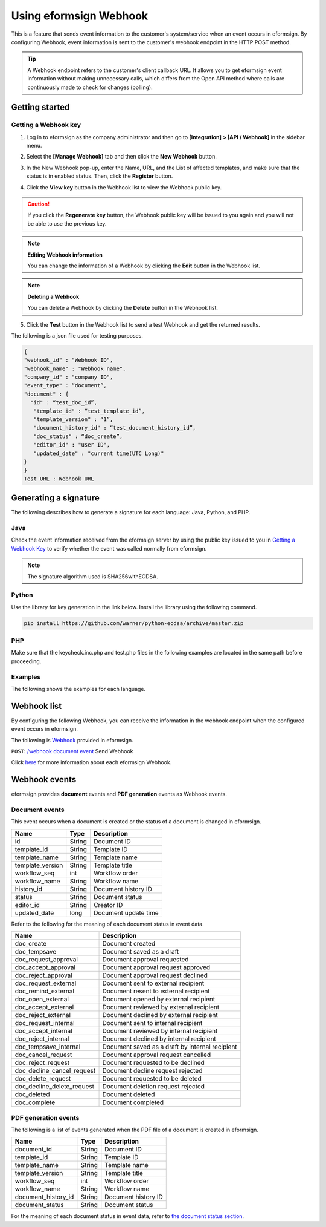 ----------------------------
  Using eformsign Webhook
----------------------------

This is a feature that sends event information to the customer's system/service when an event occurs in eformsign. By configuring Webhook, event information is sent to the customer's webhook endpoint in the HTTP POST method.

.. tip:: 

    A Webhook endpoint refers to the customer's client callback URL. It allows you to get eformsign event information without making unnecessary calls, which differs from the Open API method where calls are continuously made to check for changes (polling).


Getting started
====================


.. _webhook:

Getting a Webhook key
-------------------------------

1. Log in to eformsign as the company administrator and then go to **[Integration] > [API / Webhook]** in the sidebar menu.

.. image:: resources/apikey1.PNG
    :width: 700
    :alt: Integration > API/Webhook menu


2. Select the **[Manage Webhook]** tab and then click the **New Webhook** button.

.. image:: resources/webhook2.PNG
    :width: 700
    :alt: New Webhook button


3. In the New Webhook pop-up, enter the Name, URL, and the List of affected templates, and make sure that the status is in enabled status. Then, click the **Register** button.

.. image:: resources/webhook3.PNG
    :width: 700
    :alt: New Webhook pop-up

4. Click the **View key** button in the Webhook list to view the Webhook public key.

.. image:: resources/webhook4.PNG
    :width: 700
    :alt: Webhook View key button

.. image:: resources/webhook5.PNG
    :width: 700
    :alt: View key



.. caution:: 

   If you click the **Regenerate key** button, the Webhook public key will be issued to you again and you will not be able to use the previous key.

.. note:: **Editing Webhook information**

     You can change the information of a Webhook by clicking the **Edit** button in the Webhook list.


.. note:: **Deleting a Webhook**

    You can delete a Webhook by clicking the **Delete** button in the Webhook list.   



5. Click the **Test** button in the Webhook list to send a test Webhook and get the returned results.

.. image:: resources/webhook6.PNG
    :width: 700
    :alt: Webhook Test 

The following is a json file used for testing purposes.

.. code:: json

	{
	"webhook_id" : "Webhook ID",
	"webhook_name" : "Webhook name",
	"company_id" : "company ID",
	"event_type" : “document”,
	"document" : {
	  "id" : “test_doc_id”,
	   "template_id" : “test_template_id”,
	   "template_version" : “1”,
	   "document_history_id" : “test_document_history_id”,
	   "doc_status" : “doc_create”,
	   "editor_id" : "user ID",
	   "updated_date" : "current time(UTC Long)"
	}
	}
	Test URL : Webhook URL




Generating a signature
==========================


The following describes how to generate a signature for each language: Java, Python, and PHP.

Java
-------

Check the event information received from the eformsign server by using the public key issued to you in `Getting a Webhook Key <#webhook>`__\  to verify whether the event was called normally from eformsign.


.. note:: 

  The signature algorithm used is SHA256withECDSA.


Python
-------

Use the library for key generation in the link below. Install the library using the following command.

.. code:: python

   pip install https://github.com/warner/python-ecdsa/archive/master.zip


PHP
-------

Make sure that the keycheck.inc.php and test.php files in the following examples are located in the same path before proceeding.


Examples
---------------------


The following shows the examples for each language.

.. code-tabs::

    .. code-tab:: java
        :title: Java

        import java.io.*;
		import java.math.BigInteger;
		import java.security.*;
		import java.security.spec.X509EncodedKeySpec;
		 
		....
		/**
		 *  Reads the header and body in the request.
		 *
		 */
		 
		 
		//1. get eformsign signature
		//eformsignSignature is contained in the request header.
		String eformsignSignature = request.getHeader("eformsign_signature");
		 
		 
		//2. get request body data
		// Converts the data in the body to string to verify the eformsign signature.
		String eformsignEventBody = null;
		StringBuilder stringBuilder = new StringBuilder();
		BufferedReader bufferedReader = null;
		 
		try {
		    InputStream inputStream = request.getInputStream();
		    if (inputStream != null) {
		        bufferedReader = new BufferedReader(new InputStreamReader(inputStream));
		        char[] charBuffer = new char[128];
		        int bytesRead = -1;
		        while ((bytesRead = bufferedReader.read(charBuffer)) > 0) {
		            stringBuilder.append(charBuffer, 0, bytesRead);
		        }
		    }
		 } catch (IOException ex) {
		    throw ex;
		 } finally {
		    if (bufferedReader != null) {
		        try {
		            bufferedReader.close();
		        } catch (IOException ex) {
		            throw ex;
		        }
		    }
		 }
		eformsignEventBody = stringBuilder.toString();
		 
		 
		 
		 
		//3. publicKey configuration
		String publicKeyHex = "the issued Public Key(String)";
		KeyFactory publicKeyFact = KeyFactory.getInstance("EC");
		X509EncodedKeySpec x509KeySpec = new X509EncodedKeySpec(new BigInteger(publicKeyHex,16).toByteArray());
		PublicKey publicKey = publicKeyFact.generatePublic(x509KeySpec);
		 
		//4. verify
		Signature signature = Signature.getInstance("SHA256withECDSA");
		signature.initVerify(publicKey);
		signature.update(eformsignEventBody.getBytes("UTF-8"));
		if(signature.verify(new BigInteger(eformsignSignature,16).toByteArray())){
		    //verify success
		    System.out.println("verify success");
		    /*
		     *Events are handled here.
		     */
		}else{
		    //verify fail
		    System.out.println("verify fail");
		}


    .. code-tab:: python
        :title: Python 3.9.6

        import hashlib
			import binascii
		 
    		from ecdsa import VerifyingKey, BadSignatureError
    		from ecdsa.util import sigencode_der, sigdecode_der
    		from flask import request
		 
		 
		...
		# Reads the header and boy in the request.
		# 1. get eformsign signature
		# eformsignSignature is contained in the request header.
            eformsign_signature_str= request.headers['eformsign_signature']
            eformsign_signature = binascii.unhexlify(eformsign_signature_str)
		 
		 
		# 2. get request body data
		# Converts the data in the body to string to verify the eformsign signature.
		data = request.data
		 
		 
		# 3. publicKey configuration
		publicKeyHex = "the issued public key"
		publickey = VerifyingKey.from_der(binascii.unhexlify(publicKeyHex))
		 
		 
		# 4. verify
		try:
		    if publickey.verify(eformsignSignature, data, hashfunc=hashlib.sha256, sigdecode=sigdecode_der):
		        print("verify success")
		        # Events are handled here.
		except BadSignatureError:
		    print("verify fail")

    .. code-tab:: php
        :title: PHP - keycheck.inc.php

        <?php
        namespace eformsignECDSA;
          
        class PublicKey
        {
          
            function __construct($str)
            {
                $pem_data = base64_encode(hex2bin($str));
                $offset = 0;
                $pem = "-----BEGIN PUBLIC KEY-----\n";
                while ($offset < strlen($pem_data)) {
                    $pem = $pem . substr($pem_data, $offset, 64) . "\n";
                    $offset = $offset + 64;
                }
                $pem = $pem . "-----END PUBLIC KEY-----\n";
                $this->openSslPublicKey = openssl_get_publickey($pem);
            }
        }
         
        function Verify($message, $signature, $publicKey)
        {
            return openssl_verify($message, $signature, $publicKey->openSslPublicKey, OPENSSL_ALGO_SHA256);
        }
        ?>

    .. code-tab:: php
        :title: PHP - test.php

        <?php
        require_once __DIR__ . '/keycheck.inc.php';
        use eformsignECDSA\PublicKey;
         
        define('PUBLIC_KEY', 'input the issued public key.');
        ...
        /*
         *  Reads the header and body in the request.
         *
         */
         
         
        //1. get eformsign signature
        //eformsignSignature is contained in the request header.
        $eformsignSignature = $_SERVER['HTTP_eformsign_signature'];
         
         
        //2. get request body data
        // Reads the data in the body to verify the eformsign signature.
        $eformsignEventBody = json_decode(file_get_contents('php://input'), true);
         
         
        //3. publicKey configuration
        $publicKey = new PublicKey(PUBLIC_KEY);
         
         
        //4. verify
        $ret = - 1;
        $ret = eformsignECDSA\Verify(MESSAGE, $eformsignSignature, $publicKey);
          
        if ($ret == 1) {
            print 'verify success' . PHP_EOL;
            /*
             * Events are handled here.
             */
        } else {
            print 'verify fail' . PHP_EOL;
        }
         ...
          
        ?>


Webhook list
====================

By configuring the following Webhook, you can receive the information in the webhook endpoint when the configured event occurs in eformsign. 

The following is `Webhook <https://app.swaggerhub.com/apis/eformsign_api.en/eformsign_API_2.0/Webhook>`_\  provided in eformsign.


``POST``: `/webhook document event <https://app.swaggerhub.com/apis/eformsign_api.en/eformsign_API_2.0/Webhook#/default/post-webhook-document-event>`_\  Send Webhook




Click 
`here <https://app.swaggerhub.com/apis/eformsign_api.en/eformsign_API_2.0/Webhook>`__\  for more information about each eformsign Webhook.



Webhook events
=================

eformsign provides **document** events and **PDF generation** events as Webhook events.


Document events
------------------

This event occurs when a document is created or the status of a document is changed in eformsign.


.. table:: 

   ================ ====== ================
   Name             Type   Description
   ================ ====== ================
   id               String Document ID
   template_id      String Template ID
   template_name    String Template name
   template_version String Template title
   workflow_seq     int    Workflow order
   workflow_name    String Workflow name
   history_id       String Document history ID
   status           String Document status
   editor_id        String Creator ID
   updated_date     long   Document update time
   ================ ====== ================


Refer to the following for the meaning of each document status in event data.

.. _status: 

.. table:: 

   ========================== ==================
   Name                       Description
   ========================== ==================
   doc_create                 Document created
   doc_tempsave               Document saved as a draft
   doc_request_approval       Document approval requested
   doc_accept_approval        Document approval request approved
   doc_reject_approval        Document approval request declined
   doc_request_external       Document sent to external recipient
   doc_remind_external        Document resent to external recipient
   doc_open_external          Document opened by external recipient
   doc_accept_external        Document reviewed by external recipient
   doc_reject_external        Document declined by external recipient
   doc_request_internal       Document sent to internal recipient
   doc_accept_internal        Document reviewed by internal recipient
   doc_reject_internal        Document declined by internal recipient
   doc_tempsave_internal      Document saved as a draft by internal recipient
   doc_cancel_request         Document approval request cancelled
   doc_reject_request         Document requested to be declined
   doc_decline_cancel_request Document decline request rejected
   doc_delete_request         Document requested to be deleted 
   doc_decline_delete_request Document deletion request rejected
   doc_deleted                Document deleted
   doc_complete               Document completed
   ========================== ==================


PDF generation events
------------------------------

The following is a list of events generated when the PDF file of a document is created in eformsign.

.. table:: 

   ===================== ====== ================
   Name                  Type   Description
   ===================== ====== ================
   document_id           String Document ID
   template_id           String Template ID
   template_name         String Template name
   template_version      String Template title
   workflow_seq          int    Workflow order
   workflow_name         String Workflow name
   document_history_id   String Document history ID
   document_status       String Document status
   ===================== ====== ================


For the meaning of each document status in event data, refer to `the document status section <#status>`__\.